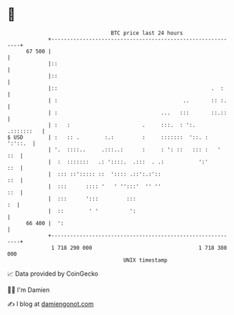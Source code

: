 * 👋

#+begin_example
                                    BTC price last 24 hours                    
                +------------------------------------------------------------+ 
         67 500 |                                                            | 
                |::                                                          | 
                |::                                                          | 
                |::                                                 .  :     | 
                | :                                        ..       :: :.    | 
                | :                                 ...   :::       ::.::    | 
                | :   :                       .     :::.  : ':.   .:::::::   | 
   $ USD        | :   :: .        :.:         :     :::::::  '::. :  ':'::.  | 
                | '.  ::::..     .:::..:      :     : ': ::   ::: :   '  ::  | 
                |  :  :::::::   .: '::::.  .:::  . .:           ':'      ::  | 
                |  ::: ::'::::: ::  ':::: .::':.:'::                     ::  | 
                |  :::      :::: '   ' '':::'  '' ''                     ::  | 
                |  :::      ':::         :::                              :  | 
                |  ::        ' '          ':                                 | 
         66 400 |  ':                                                        | 
                +------------------------------------------------------------+ 
                 1 718 290 000                                  1 718 380 000  
                                        UNIX timestamp                         
#+end_example
📈 Data provided by CoinGecko

🧑‍💻 I'm Damien

✍️ I blog at [[https://www.damiengonot.com][damiengonot.com]]
